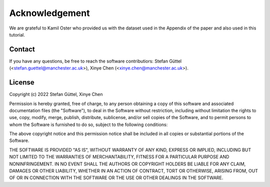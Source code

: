 Acknowledgement
======================================
We are grateful to Kamil Oster who provided us with the dataset used in the Appendix of the paper and also used in this tutorial.

Contact
------------------------------
If you have any questions, be free to reach the software contributiors: Stefan Güttel (<stefan.guettel@manchester.ac.uk>), Xinye Chen (<xinye.chen@manchester.ac.uk>).


License
------------------------------
Copyright (c) 2022 Stefan Güttel, Xinye Chen

Permission is hereby granted, free of charge, to any person obtaining a copy
of this software and associated documentation files (the "Software"), to deal
in the Software without restriction, including without limitation the rights
to use, copy, modify, merge, publish, distribute, sublicense, and/or sell
copies of the Software, and to permit persons to whom the Software is
furnished to do so, subject to the following conditions:

The above copyright notice and this permission notice shall be included in all
copies or substantial portions of the Software.

THE SOFTWARE IS PROVIDED "AS IS", WITHOUT WARRANTY OF ANY KIND, EXPRESS OR
IMPLIED, INCLUDING BUT NOT LIMITED TO THE WARRANTIES OF MERCHANTABILITY,
FITNESS FOR A PARTICULAR PURPOSE AND NONINFRINGEMENT. IN NO EVENT SHALL THE
AUTHORS OR COPYRIGHT HOLDERS BE LIABLE FOR ANY CLAIM, DAMAGES OR OTHER
LIABILITY, WHETHER IN AN ACTION OF CONTRACT, TORT OR OTHERWISE, ARISING FROM,
OUT OF OR IN CONNECTION WITH THE SOFTWARE OR THE USE OR OTHER DEALINGS IN THE
SOFTWARE.
